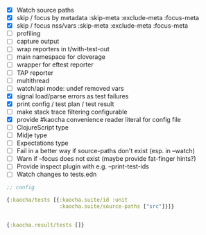 - [X] Watch source paths
- [X] skip / focus by metadata
  :skip-meta
  :exclude-meta
  :focus-meta
- [X] skip / focus nss/vars
  :skip-meta
  :exclude-meta
  :focus-meta
- [ ] profiling
- [ ] capture output
- [ ] wrap reporters in t/with-test-out
- [ ] main namespace for cloverage
- [ ] wrapper for eftest reporter
- [ ] TAP reporter
- [ ] multithread
- [ ] watch/api mode: undef removed vars
- [X] signal load/parse errors as test failures
- [X] print config / test plan / test result
- [ ] make stack trace filtering configurable
- [X] provide #kaocha convenience reader literal for config file
- [ ] ClojureScript type
- [ ] Midje type
- [ ] Expectations type
- [ ] Fail in a better way if source-paths don't exist (esp. in --watch)
- [ ] Warn if --focus does not exist (maybe provide fat-finger hints?)
- [ ] Provide inspect plugin with e.g. --print-test-ids
- [ ] Watch changes to tests.edn

#+BEGIN_SRC clojure
  ;; config

  {:kaocha/tests [{:kaocha.suite/id :unit
                   :kaocha.suite/source-paths ["src"]}]}


  {:kaocha.result/tests []}
#+END_SRC
